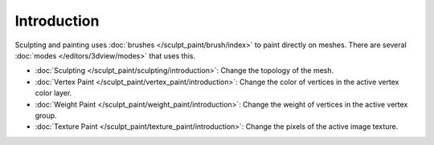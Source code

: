 ************
Introduction
************

Sculpting and painting uses :doc:`brushes </sculpt_paint/brush/index>` to paint
directly on meshes. There are several :doc:`modes </editors/3dview/modes>` that
uses this.

- :doc:`Sculpting </sculpt_paint/sculpting/introduction>`:
  Change the topology of the mesh.
- :doc:`Vertex Paint </sculpt_paint/vertex_paint/introduction>`:
  Change the color of vertices in the active vertex color layer.
- :doc:`Weight Paint </sculpt_paint/weight_paint/introduction>`:
  Change the weight of vertices in the active vertex group.
- :doc:`Texture Paint </sculpt_paint/texture_paint/introduction>`:
  Change the pixels of the active image texture.
